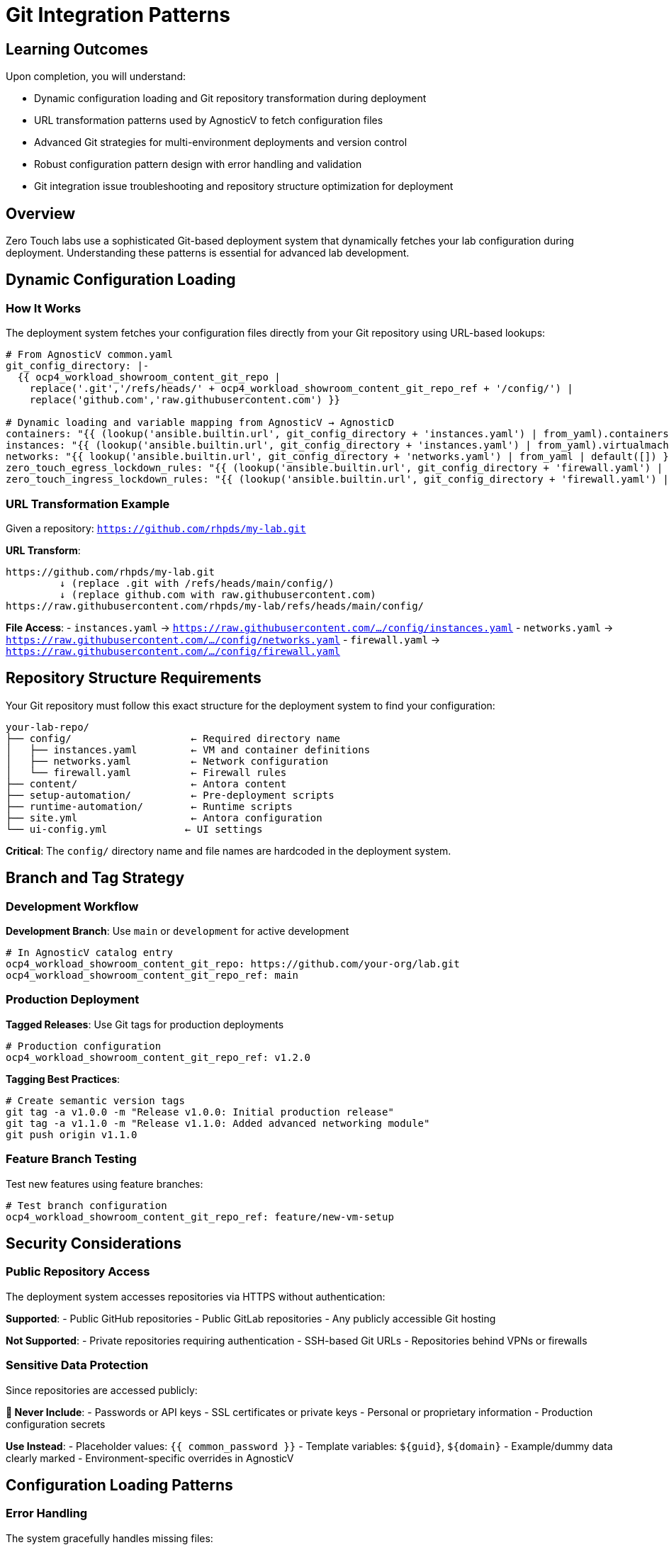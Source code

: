 = Git Integration Patterns

== Learning Outcomes

Upon completion, you will understand:

* Dynamic configuration loading and Git repository transformation during deployment
* URL transformation patterns used by AgnosticV to fetch configuration files
* Advanced Git strategies for multi-environment deployments and version control
* Robust configuration pattern design with error handling and validation
* Git integration issue troubleshooting and repository structure optimization for deployment

== Overview

Zero Touch labs use a sophisticated Git-based deployment system that dynamically fetches your lab configuration during deployment. Understanding these patterns is essential for advanced lab development.

== Dynamic Configuration Loading

=== How It Works

The deployment system fetches your configuration files directly from your Git repository using URL-based lookups:

[source,yaml]
----
# From AgnosticV common.yaml
git_config_directory: |-
  {{ ocp4_workload_showroom_content_git_repo |
    replace('.git','/refs/heads/' + ocp4_workload_showroom_content_git_repo_ref + '/config/') |
    replace('github.com','raw.githubusercontent.com') }}

# Dynamic loading and variable mapping from AgnosticV → AgnosticD
containers: "{{ (lookup('ansible.builtin.url', git_config_directory + 'instances.yaml') | from_yaml).containers | default([]) }}"
instances: "{{ (lookup('ansible.builtin.url', git_config_directory + 'instances.yaml') | from_yaml).virtualmachines | default([]) }}"
networks: "{{ lookup('ansible.builtin.url', git_config_directory + 'networks.yaml') | from_yaml | default([]) }}"
zero_touch_egress_lockdown_rules: "{{ (lookup('ansible.builtin.url', git_config_directory + 'firewall.yaml') | from_yaml).egress | default([]) }}"
zero_touch_ingress_lockdown_rules: "{{ (lookup('ansible.builtin.url', git_config_directory + 'firewall.yaml') | from_yaml).ingress | default([]) }}"
----

=== URL Transformation Example

Given a repository: `https://github.com/rhpds/my-lab.git`

**URL Transform**:
```
https://github.com/rhpds/my-lab.git
         ↓ (replace .git with /refs/heads/main/config/)
         ↓ (replace github.com with raw.githubusercontent.com)
https://raw.githubusercontent.com/rhpds/my-lab/refs/heads/main/config/
```

**File Access**:
- `instances.yaml` → `https://raw.githubusercontent.com/.../config/instances.yaml`
- `networks.yaml` → `https://raw.githubusercontent.com/.../config/networks.yaml`  
- `firewall.yaml` → `https://raw.githubusercontent.com/.../config/firewall.yaml`

== Repository Structure Requirements

Your Git repository must follow this exact structure for the deployment system to find your configuration:

[source,text]
----
your-lab-repo/
├── config/                    ← Required directory name
│   ├── instances.yaml         ← VM and container definitions
│   ├── networks.yaml          ← Network configuration  
│   └── firewall.yaml          ← Firewall rules
├── content/                   ← Antora content
├── setup-automation/          ← Pre-deployment scripts
├── runtime-automation/        ← Runtime scripts
├── site.yml                   ← Antora configuration
└── ui-config.yml             ← UI settings
----

**Critical**: The `config/` directory name and file names are hardcoded in the deployment system.

== Branch and Tag Strategy

=== Development Workflow

**Development Branch**: Use `main` or `development` for active development

[source,yaml]
----
# In AgnosticV catalog entry
ocp4_workload_showroom_content_git_repo: https://github.com/your-org/lab.git
ocp4_workload_showroom_content_git_repo_ref: main
----

=== Production Deployment

**Tagged Releases**: Use Git tags for production deployments

[source,yaml]
----
# Production configuration
ocp4_workload_showroom_content_git_repo_ref: v1.2.0
----

**Tagging Best Practices**:
```bash
# Create semantic version tags
git tag -a v1.0.0 -m "Release v1.0.0: Initial production release"
git tag -a v1.1.0 -m "Release v1.1.0: Added advanced networking module"
git push origin v1.1.0
```

=== Feature Branch Testing

Test new features using feature branches:

[source,yaml]
----
# Test branch configuration
ocp4_workload_showroom_content_git_repo_ref: feature/new-vm-setup
----

== Security Considerations

=== Public Repository Access

The deployment system accesses repositories via HTTPS without authentication:

**Supported**:
- Public GitHub repositories
- Public GitLab repositories  
- Any publicly accessible Git hosting

**Not Supported**:
- Private repositories requiring authentication
- SSH-based Git URLs
- Repositories behind VPNs or firewalls

=== Sensitive Data Protection

Since repositories are accessed publicly:

**🔐 Never Include**:
- Passwords or API keys
- SSL certificates or private keys  
- Personal or proprietary information
- Production configuration secrets

**Use Instead**:
- Placeholder values: `{{ common_password }}`
- Template variables: `${guid}`, `${domain}`
- Example/dummy data clearly marked
- Environment-specific overrides in AgnosticV

== Configuration Loading Patterns

=== Error Handling

The system gracefully handles missing files:

[source,yaml]
----
# Safe loading with defaults
containers: >-
  {{ 
    (lookup('ansible.builtin.url', git_config_directory + 'instances.yaml', 
           split_lines=False, errors='warn') | 
     default('{}') | from_yaml).containers | 
    default([]) 
  }}
----

**Behavior**:
- Missing files don't cause deployment failures
- Invalid YAML files trigger warnings
- Empty configurations use sensible defaults

=== Caching and Performance

**Caching**: Configuration files are cached during deployment
**Updates**: Changes require new deployments to take effect
**Timeout**: URL lookups have built-in timeout protection

== Advanced Integration Patterns

=== Multi-Environment Configuration

**AgnosticV Environment-Specific Overrides:**

Different environments use different AgnosticV configuration files:

[source,yaml]
----
# agnosticv_all/zt-rhelbu-agnosticv/zt-rhelbu/your-lab/
├── common.yaml     # Shared configuration (Git integration)
├── dev.yaml        # Development overrides
├── test.yaml       # Testing configuration  
└── prod.yaml       # Production overrides

# Environment differences:
# dev.yaml
__meta__:
  deployer:
    scm_ref: zero-touch-base-rhel        # Development AgnosticD
  sandboxes:
    cloud_selector:
      purpose: dev

# prod.yaml  
ocp4_workload_showroom_deployer_chart_version: "1.9.10"  # Latest stable
ocp4_workload_showroom_content_image: quay.io/rhpds/showroom-content:v1.2
__meta__:
  deployer:
    scm_ref: zero-touch-prod-1.0.0      # Production AgnosticD
----

**Git Branch Strategy:**

[source,text]
----
your-repo/
├── main branch          → Development/testing
├── staging branch       → Staging environment  
├── production branch    → Production deployment
└── v1.0.0 tag          → Stable release
----

=== Configuration Validation

Add CI/CD validation to your repository:

[source,yaml]
----
# .github/workflows/validate.yml
name: Validate Configuration
on: [push, pull_request]
jobs:
  validate:
    runs-on: ubuntu-latest
    steps:
    - uses: actions/checkout@v2
    - name: Validate YAML
      run: |
        yamllint config/*.yaml
        # Custom validation scripts
----

=== Template Repositories

Create reusable template repositories:

[source,text]
----
template-repo/
├── config/
│   ├── instances.yaml.template
│   ├── networks.yaml.template  
│   └── firewall.yaml.template
└── scripts/
    └── customize-template.sh
----

== Troubleshooting Git Integration

=== Common Issues

**"Configuration not found"**
- Check repository URL spelling
- Verify branch/tag exists
- Ensure `config/` directory exists
- Confirm file names match exactly

** "Invalid YAML format"**  
- Validate YAML syntax locally
- Check for tabs vs spaces (use spaces)
- Verify file encoding (UTF-8)
- Test with `yamllint` tool

** "Network access error"**
- Ensure repository is public
- Check GitHub/GitLab service status
- Verify raw content URLs work in browser

=== Debugging Tools

** Manual URL Testing**:
```bash
# Test your config URL directly
curl -f https://raw.githubusercontent.com/your-org/lab/main/config/instances.yaml
```

** YAML Validation**:
```bash
# Local validation
yamllint config/instances.yaml
python -c "import yaml; yaml.safe_load(open('config/instances.yaml'))"
```

** Browser Testing**:
Navigate to raw GitHub URLs to verify accessibility and content.

==  Best Practices

=== Repository Management

**🏷 Use Semantic Versioning**: `v1.0.0`, `v1.1.0`, `v2.0.0`
** Clear Commit Messages**: Describe configuration changes
**🔀 Feature Branches**: Develop new features in isolation  
** Pull Requests**: Review configuration changes before merging

=== Configuration Design

** Modular Structure**: Keep configuration files focused and clear
** Documentation**: Document configuration options inline
** Testing**: Test configuration changes in development environment
** Security**: Never commit sensitive information

=== Deployment Strategy

** Progressive Deployment**: Test → Staging → Production
** Rollback Plan**: Keep stable tags for quick rollbacks
** Monitoring**: Monitor deployment success rates
** Version Control**: Track which versions are deployed where

==  Related Documentation

* xref:deployment-architecture.adoc[Zero Touch Deployment Architecture]
* xref:template-customization-guide.adoc[Template Customization Guide]
* xref:module-1-3-configuration-files.adoc[1.3 Configuration Files]
* xref:production-patterns-guide.adoc[Production Deployment Patterns]

---
**Pro Tip**: The Git integration system is powerful but requires precise repository structure. Always test your repository URLs manually before deploying to ensure the deployment system can access your configuration files.

[bibliography]
== References

* [[[roadshow-instances]]] Red Hat Ansible Team. AAP 2.5 Roadshow Lab Instance Configuration. 
  `/home/wilson/Projects/showroom_git/zt-ans-bu-roadshow01/config/instances.yaml`. 2024.

* [[[template-setup]]] Red Hat GPTE Team. Zero Touch Template Setup Automation. 
  `/home/wilson/Projects/zero_touch_template_wilson/setup-automation/main.yml`. 2024.

* [[[template-instances]]] Red Hat GPTE Team. Zero Touch Template Instance Configuration. 
  `/home/wilson/Projects/zero_touch_template_wilson/config/instances.yaml`. 2024.
